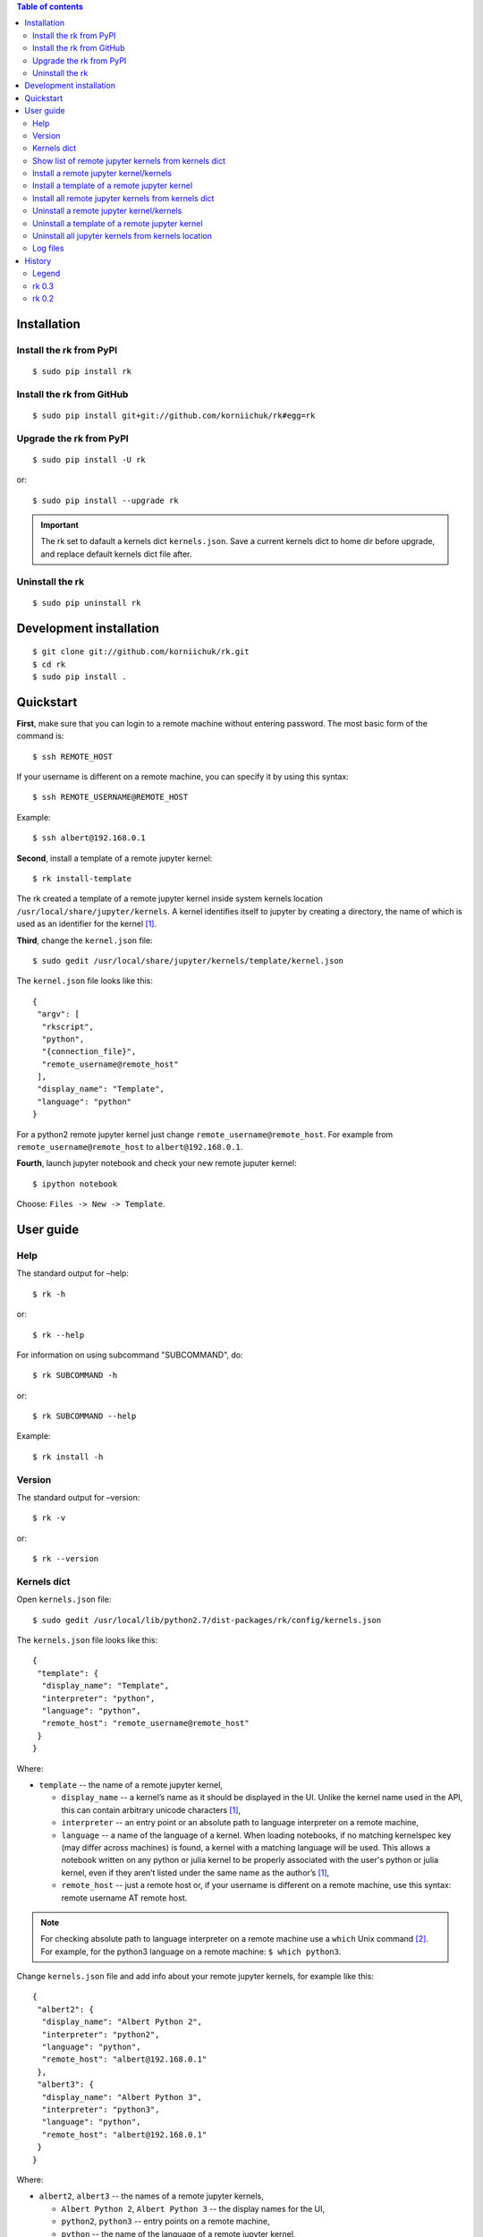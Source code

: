 .. contents:: Table of contents
   :depth: 2

Installation
============
Install the rk from PyPI
------------------------
::

    $ sudo pip install rk

Install the rk from GitHub
--------------------------
::

    $ sudo pip install git+git://github.com/korniichuk/rk#egg=rk

Upgrade the rk from PyPI
------------------------
::

    $ sudo pip install -U rk

or::

    $ sudo pip install --upgrade rk

.. important:: The rk set to dafault a kernels dict ``kernels.json``. Save a current kernels dict to home dir before upgrade, and replace default kernels dict file after.

Uninstall the rk
----------------
::

    $ sudo pip uninstall rk

Development installation
========================
::

    $ git clone git://github.com/korniichuk/rk.git
    $ cd rk
    $ sudo pip install .

Quickstart
==========
**First**, make sure that you can login to a remote machine without entering password. The most basic form of the command is::

    $ ssh REMOTE_HOST

If your username is different on a remote machine, you can specify it by using this syntax::

    $ ssh REMOTE_USERNAME@REMOTE_HOST

Example::

    $ ssh albert@192.168.0.1

**Second**, install a template of a remote jupyter kernel::

    $ rk install-template

The rk created a template of a remote jupyter kernel inside system kernels location ``/usr/local/share/jupyter/kernels``.
A kernel identifies itself to jupyter by creating a directory, the name of which is used as an identifier for the kernel [1]_.

**Third**, change the ``kernel.json`` file::

   $ sudo gedit /usr/local/share/jupyter/kernels/template/kernel.json

The ``kernel.json`` file looks like this::

    {
     "argv": [
      "rkscript",
      "python",
      "{connection_file}",
      "remote_username@remote_host"
     ],
     "display_name": "Template",
     "language": "python"
    }

For a python2 remote jupyter kernel just change ``remote_username@remote_host``. For example from ``remote_username@remote_host`` to ``albert@192.168.0.1``.

**Fourth**, launch jupyter notebook and check your new remote juputer kernel::

    $ ipython notebook

Choose: ``Files -> New -> Template``.

User guide
==========
Help
----
The standard output for –help::

    $ rk -h

or::

    $ rk --help

For information on using subcommand "SUBCOMMAND", do::

    $ rk SUBCOMMAND -h

or::

    $ rk SUBCOMMAND --help

Example::

    $ rk install -h

Version
-------
The standard output for –version::

    $ rk -v

or::

    $ rk --version

Kernels dict
------------
Open ``kernels.json`` file::

    $ sudo gedit /usr/local/lib/python2.7/dist-packages/rk/config/kernels.json

The ``kernels.json`` file looks like this::

    {
     "template": {
      "display_name": "Template",
      "interpreter": "python",
      "language": "python",
      "remote_host": "remote_username@remote_host"
     }
    }

Where:

* ``template`` -- the name of a remote jupyter kernel,

  * ``display_name`` -- a kernel’s name as it should be displayed in the UI. Unlike the kernel name used in the API, this can contain arbitrary unicode characters [1]_,
  * ``interpreter`` -- an entry point or an absolute path to language interpreter on a remote machine,
  * ``language`` -- a name of the language of a kernel. When loading notebooks, if no matching kernelspec key (may differ across machines) is found, a kernel with a matching language will be used. This allows a notebook written on any python or julia kernel to be properly associated with the user's python or julia kernel, even if they aren’t listed under the same name as the author’s [1]_,
  * ``remote_host`` -- just a remote host or, if your username is different on a remote machine, use this syntax: remote username AT remote host. 

.. note:: For checking absolute path to language interpreter on a remote machine use a ``which`` Unix command [2]_. For example, for the python3 language on a remote machine: ``$ which python3``.

Change ``kernels.json`` file and add info about your remote jupyter kernels, for example like this::

    {
     "albert2": {
      "display_name": "Albert Python 2",
      "interpreter": "python2",
      "language": "python",
      "remote_host": "albert@192.168.0.1"
     },
     "albert3": {
      "display_name": "Albert Python 3",
      "interpreter": "python3",
      "language": "python",
      "remote_host": "albert@192.168.0.1"
     }
    }

Where:

* ``albert2``, ``albert3`` -- the names of a remote jupyter kernels,

  * ``Albert Python 2``, ``Albert Python 3`` -- the display names for the UI,
  * ``python2``, ``python3`` -- entry points on a remote machine,
  * ``python`` -- the name of the language of a remote jupyter kernel,
  * ``albert`` -- the remote username on a remote machine, not similar with a username on a local machine,
  * ``92.168.0.1`` -- the remote host.

Show list of remote jupyter kernels from kernels dict
-----------------------------------------------------
::

    $ rk list

Install a remote jupyter kernel/kernels
---------------------------------------
::

    $ rk install KERNEL_NAME [KERNEL_NAME ...]

Where:

* ``KERNEL_NAME`` -- a name of a remote jupyter kernel in the kernels dict ``kernels.json``.

Example::

    $ rk install albert2
    $ rk install albert2 albert3

Install a template of a remote jupyter kernel
---------------------------------------------
::

    $ rk install-template

.. important:: After this subcommand open the  ``kernel.json`` file and change values of dict: ``$ sudo gedit /usr/local/share/jupyter/kernels/template/kernel.json``.


Install all remote jupyter kernels from kernels dict
----------------------------------------------------
::

    $ rk install-all

Uninstall a remote jupyter kernel/kernels
-----------------------------------------
::

    $ rk uninstall KERNEL_NAME [KERNEL_NAME ...]

Where:

* KERNEL_NAME -- a name of installed remote jupyter kernel.

Example::

    $ rk uninstall albert2
    $ rk uninstall albert2 albert3

Uninstall a template of a remote jupyter kernel
-----------------------------------------------
::

    $ rk uninstall-template

Uninstall all jupyter kernels from kernels location
---------------------------------------------------
::

    $ rk uninstall-all

.. note:: The default `kernels location <http://ipython.org/ipython-doc/dev/development/kernels.html#kernel-specs>`_ in the rk: ``/usr/local/share/jupyter/kernels``. Change the default `kernels location <http://ipython.org/ipython-doc/dev/development/kernels.html#kernel-specs>`_: ``$ sudo gedit /usr/local/lib/python2.7/dist-packages/rk/config/rk.ini``.

Log files
---------
The default log files location in the rk: ``/tmp/rk/log``. The name of rk log file, for working remote jupyter kernel, look like this: ``bree@192.168.0.1_1879-03-14_11.30.00.txt``. And the log file looks like this::

    date: 1879-03-14 Friday
    time: 11:30:00

    usernames: bree<->albert
    remote host: 192.168.0.1

    stdin ports: 37654<->58933
    hb ports: 53538<->59782
    iopub ports: 45330<->51989
    shell ports: 36523<->36107
    control ports: 50090<->53633

    pids: 16965<->20944

.. note:: Change the default log files location: ``$ sudo gedit /usr/local/lib/python2.7/dist-packages/rk/config/rk.ini``.

The paramiko log file is available in a local connection file directory. The name of paramiko log file, for working remote jupyter kernel, look like this: ``paramiko-843664c7-798d-4a9e-979c-22d0dc4a6bd5.txt``.

History
=======
Legend
------

* **added**
* corrected
* *removed*

rk 0.3
------

* error in the rkscript: list index out of range.
* **info about working remote jupyter kernel in rk log file.**
* **paramiko log file in a local connection file dir.**
* error in the rkscript: no handlers could be found for logger "paramiko.transport".
* local port forwarding in the rkscript via paramiko, not via pexpect.

rk 0.2
------

* **uninstall all jupyter kernels from kernels location with a "uninstall-all" subcommand.**
* **uninstall remote jupyter kernel/kernels with a "uninstall" subcommand.**
* **install remote jupyter kernel/kernels with a "install" subcommand.**
* **install all remote jupyter kernels from kernels dict with a "install-all" subcommand.**
* **show list of remote jupyter kernels from kernels dict with a "list" subcommand.**

.. rubric:: Footnotes

.. [1] http://ipython.org/ipython-doc/dev/development/kernels.html#kernel-specs
.. [2] http://unixhelp.ed.ac.uk/CGI/man-cgi?which
